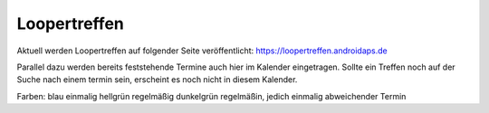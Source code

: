 Loopertreffen
***************************

Aktuell werden Loopertreffen auf folgender Seite veröffentlicht:
https://loopertreffen.androidaps.de

Parallel dazu werden bereits feststehende Termine auch hier im Kalender eingetragen.
Sollte ein Treffen noch auf der Suche nach einem termin sein, erscheint es noch nicht in diesem Kalender.

Farben:
blau        einmalig
hellgrün    regelmäßig
dunkelgrün  regelmäßin, jedich einmalig abweichender Termin

.. raw:: html
   :file: calendar.html

